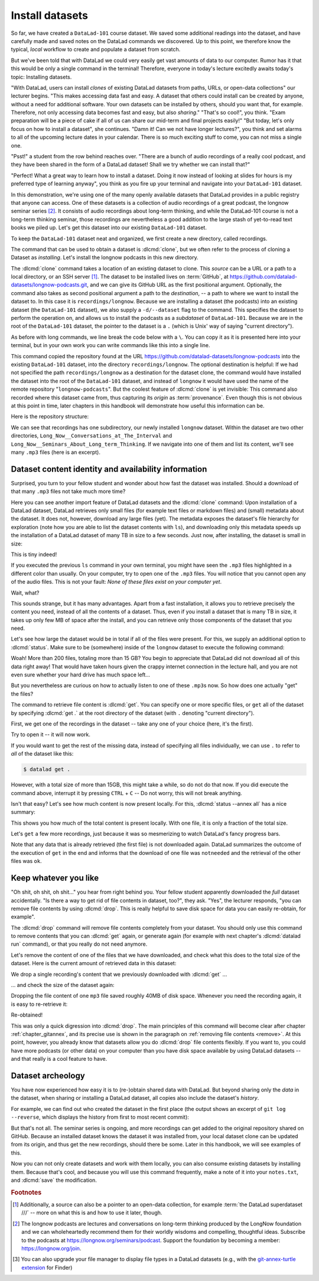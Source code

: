 .. index:: ! datalad command; clone
.. _installds:

Install datasets
----------------

So far, we have created a ``DataLad-101`` course dataset. We saved some additional readings
into the dataset, and have carefully made and saved notes on the DataLad
commands we discovered. Up to this point, we therefore know the typical, *local*
workflow to create and populate a dataset from scratch.

But we've been told that with DataLad we could very easily get vast amounts of data to our
computer. Rumor has it that this would be only a single command in the terminal!
Therefore, everyone in today's lecture excitedly awaits today's topic: Installing datasets.

"With DataLad, users can install *clones* of existing DataLad datasets from paths, URLs, or
open-data collections" our lecturer begins.
"This makes accessing data fast and easy. A dataset that others could install can be
created by anyone, without a need for additional software. Your own datasets can be
installed by others, should you want that, for example. Therefore, not only accessing
data becomes fast and easy, but also *sharing*."
"That's so cool!", you think. "Exam preparation will be a piece of cake if all of us
can share our mid-term and final projects easily!"
"But today, let's only focus on how to install a dataset", she continues.
"Damn it! Can we not have longer lectures?", you think and set alarms to all of the
upcoming lecture dates in your calendar.
There is so much exciting stuff to come, you can not miss a single one.

"Psst!" a student from the row behind reaches over. "There are
a bunch of audio recordings of a really cool podcast, and they have been shared in the form
of a DataLad dataset! Shall we try whether we can install that?"

"Perfect! What a great way to learn how to install a dataset. Doing it
now instead of looking at slides for hours is my preferred type of learning anyway",
you think as you fire up your terminal and navigate into your ``DataLad-101`` dataset.

In this demonstration, we're using one of the many openly available datasets that
DataLad provides in a public registry that anyone can access. One of these datasets is a
collection of audio recordings of a great podcast, the longnow seminar series [#f2]_.
It consists of audio recordings about long-term thinking, and while the DataLad-101
course is not a long-term thinking seminar, those recordings are nevertheless a
good addition to the large stash of yet-to-read text books we piled up.
Let's get this dataset into our existing ``DataLad-101`` dataset.

To keep the ``DataLad-101`` dataset neat and organized, we first create a new directory,
called recordings.

.. runrecord:: _examples/DL-101-105-101
   :language: console
   :workdir: dl-101/DataLad-101
   :cast: 01_dataset_basics
   :notes: The next challenge is to clone an existing dataset from the web as a subdataset. First, we create a location for this

   # we are in the root of DataLad-101
   $ mkdir recordings


.. index:: ! datalad command; clone

The command that can be used to obtain a dataset is :dlcmd:`clone`,
but we often refer to the process of cloning a Dataset as *installing*.
Let's install the longnow podcasts in this new directory.

The :dlcmd:`clone` command takes a location of an existing dataset to clone. This *source*
can be a URL or a path to a local directory, or an SSH server [#f1]_. The dataset
to be installed lives on :term:`GitHub`, at
`https://github.com/datalad-datasets/longnow-podcasts.git <https://github.com/datalad-datasets/longnow-podcasts>`_,
and we can give its GitHub URL as the  first positional argument.
Optionally, the command also takes as second positional argument a path to the *destination*,
-- a path to where we want to install the dataset to. In this case it is ``recordings/longnow``.
Because we are installing a dataset (the podcasts) into an existing dataset (the ``DataLad-101``
dataset), we also supply a ``-d/--dataset`` flag to the command.
This specifies the dataset to perform the operation on, and allows us to install
the podcasts as a *subdataset* of ``DataLad-101``. Because we are in the root
of the ``DataLad-101`` dataset, the pointer to the dataset is a ``.`` (which is Unix'
way of saying "current directory").

As before with long commands, we line break the code below with a ``\``. You can
copy it as it is presented here into your terminal, but in your own work you
can write commands like this into a single line.

.. runrecord:: _examples/DL-101-105-102
   :language: console
   :workdir: dl-101/DataLad-101/
   :cast: 01_dataset_basics
   :notes: We need to clone the dataset as a subdataset. For this, we use the datalad clone command with a --dataset option and a path. Else the dataset would not be registered as a subdataset!

   $ datalad clone --dataset . \
    https://github.com/datalad-datasets/longnow-podcasts.git recordings/longnow

This command copied the repository found at the URL https://github.com/datalad-datasets/longnow-podcasts
into the existing ``DataLad-101`` dataset, into the directory ``recordings/longnow``.
The optional destination is helpful: If we had not specified the path
``recordings/longnow`` as a destination for the dataset clone, the command would
have installed the dataset into the root of the ``DataLad-101`` dataset, and instead
of ``longnow`` it would have used the name of the remote repository "``longnow-podcasts``".
But the coolest feature of :dlcmd:`clone` is yet invisible: This command
also recorded where this dataset came from, thus capturing its *origin* as
:term:`provenance`. Even though this is not obvious at this point in time, later
chapters in this handbook will demonstrate how useful this information can be.

.. gitusernote:: Clone internals

   The :dlcmd:`clone` command uses :gitcmd:`clone`.
   A dataset that is installed from an existing source, e.g., a path or URL,
   is the DataLad equivalent of a *clone* in Git.

.. find-out-more:: Do I have to install from the root of datasets?

   No. Instead of from the *root* of the ``DataLad-101`` dataset, you could have also
   installed the dataset from within the ``recordings``, or ``books`` directory.
   In the case of installing datasets into existing datasets you however need
   to adjust the paths that are given with the ``-d/--dataset`` option:
   ``-d`` needs to specify the path to the root of the dataset. This is
   important to keep in mind whenever you do not execute the :dlcmd:`clone` command
   from the root of this dataset. Luckily, there is a shortcut: ``-d^`` will always
   point to root of the top-most dataset. For example, if you navigate into ``recordings``,
   the command would be:

   .. code-block:: bash

     datalad clone -d^ https://github.com/datalad-datasets/longnow-podcasts.git longnow

.. find-out-more:: What if I do not install into an existing dataset?

   If you do not install into an existing dataset, you only need to omit the ``-d/--dataset``
   option. You can try:

   .. code-block:: bash
  
     datalad clone https://github.com/datalad-datasets/longnow-podcasts.git

   anywhere outside of your ``DataLad-101`` dataset to install the podcast dataset into a new directory
   called ``longnow-podcasts``. You could even do this inside of an existing dataset.
   However, whenever you install datasets into of other datasets, the ``-d/--dataset``
   option is necessary to not only install the dataset, but also *register* it
   automatically into the higher level *superdataset*. The upcoming section will
   elaborate on this.

Here is the repository structure:

.. windows-wit:: tree -d may fail

   If you have installed :term:`conda`\s ``m2-base`` package for access to Unix commands such as tree, you will have the tree command.
   However, this version of tree does not support the use of any command flags, so please just run ``tree`` instead of ``tree -d``.

.. runrecord:: _examples/DL-101-105-103
   :language: console
   :workdir: dl-101/DataLad-101
   :cast: 01_dataset_basics
   :notes: Let's take a look at the directory structure after cloning

   $ tree -d   # we limit the output to directories

We can see that recordings has one subdirectory, our newly installed ``longnow``
dataset. Within the dataset are two other directories, ``Long_Now__Conversations_at_The_Interval``
and ``Long_Now__Seminars_About_Long_term_Thinking``.
If we navigate into one of them and list its content, we'll see many ``.mp3`` files (here is an
excerpt).


.. runrecord:: _examples/DL-101-105-104
   :language: console
   :workdir: dl-101/DataLad-101/
   :lines: 1-15
   :cast: 01_dataset_basics
   :notes: And now lets look into these seminar series folders: There are hundreds of mp3 files, yet the download only took a few seconds! How can that be?

   $ cd recordings/longnow/Long_Now__Seminars_About_Long_term_Thinking
   $ ls


Dataset content identity and availability information
^^^^^^^^^^^^^^^^^^^^^^^^^^^^^^^^^^^^^^^^^^^^^^^^^^^^^

Surprised, you turn to your fellow student and wonder about
how fast the dataset was installed. Should
a download of that many ``.mp3`` files not take much more time?

Here you can see another import feature of DataLad datasets
and the :dlcmd:`clone` command:
Upon installation of a DataLad dataset, DataLad retrieves only small files
(for example text files or markdown files) and (small) metadata
about the dataset. It does not, however, download any large files
(yet). The metadata exposes the dataset's file hierarchy
for exploration (note how you are able to list the dataset contents with ``ls``),
and downloading only this metadata speeds up the installation of a DataLad dataset
of many TB in size to a few seconds. Just now, after installing, the dataset is
small in size:

.. runrecord:: _examples/DL-101-105-105
   :language: console
   :workdir: dl-101/DataLad-101/recordings/longnow/Long_Now__Seminars_About_Long_term_Thinking
   :cast: 01_dataset_basics
   :notes: Upon cloning of a DataLad dataset, DataLad retrieves only small files and metadata. Therefore the dataset is tiny in size. The files are non-functional now atm (Try opening one)

   $ cd ../      # in longnow/
   $ du -sh      # Unix command to show size of contents

This is tiny indeed!

If you executed the previous ``ls`` command in your own terminal, you might have seen
the ``.mp3`` files highlighted in a different color than usually.
On your computer, try to open one of the ``.mp3`` files.
You will notice that you cannot open any of the audio files.
This is not your fault: *None of these files exist on your computer yet*.

Wait, what?

This sounds strange, but it has many advantages. Apart from a fast installation,
it allows you to retrieve precisely the content you need, instead of all the contents
of a dataset. Thus, even if you install a dataset that is many TB in size,
it takes up only few MB of space after the install, and you can retrieve only those
components of the dataset that you need.

Let's see how large the dataset would be in total if all of the files were present.
For this, we supply an additional option to :dlcmd:`status`. Make sure to be
(somewhere) inside of the ``longnow`` dataset to execute the following command:

.. runrecord:: _examples/DL-101-105-106
   :language: console
   :workdir: dl-101/DataLad-101/recordings/longnow
   :cast: 01_dataset_basics
   :notes: But how large would the dataset be if we had all the content?

   $ datalad status --annex

Woah! More than 200 files, totaling more than 15 GB?
You begin to appreciate that DataLad did not
download all of this data right away! That would have taken hours given the crappy
internet connection in the lecture hall, and you are not even sure whether your
hard drive has much space left...


But you nevertheless are curious on how to actually listen to one of these ``.mp3``\s now.
So how does one actually "get" the files?

.. index:: ! datalad command; get

The command to retrieve file content is :dlcmd:`get`.
You can specify one or more specific files, or ``get`` all of the dataset by
specifying :dlcmd:`get .` at the root directory of the dataset (with ``.`` denoting "current directory").

First, we get one of the recordings in the dataset -- take any one of your choice
(here, it's the first).

.. runrecord:: _examples/DL-101-105-107
   :language: console
   :workdir: dl-101/DataLad-101/recordings/longnow
   :cast: 01_dataset_basics
   :notes: Now let's finally get some content in this dataset. This is done with the datalad get command

   $ datalad get Long_Now__Seminars_About_Long_term_Thinking/2003_11_15__Brian_Eno__The_Long_Now.mp3

Try to open it -- it will now work.

If you would want to get the rest of the missing data, instead of specifying all files individually,
we can use ``.`` to refer to *all* of the dataset like this:

.. code-block:: bash

   $ datalad get .

However, with a total size of more than 15GB, this might take a while, so do not do that now.
If you did execute the command above, interrupt it by pressing ``CTRL`` + ``C`` -- Do not worry,
this will not break anything.

Isn't that easy?
Let's see how much content is now present locally. For this, :dlcmd:`status --annex all`
has a nice summary:

.. runrecord:: _examples/DL-101-105-108
   :language: console
   :workdir: dl-101/DataLad-101/recordings/longnow
   :cast: 01_dataset_basics
   :notes: DataLad status can also summarize how much of the content is already present locally:

   $ datalad status --annex all

This shows you how much of the total content is present locally. With one file,
it is only a fraction of the total size.

Let's ``get`` a few more recordings, just because it was so mesmerizing to watch
DataLad's fancy progress bars.

.. runrecord:: _examples/DL-101-105-109
   :language: console
   :workdir: dl-101/DataLad-101/recordings/longnow
   :cast: 01_dataset_basics
   :notes: Let's get a few more files. Note how already obtained files are not downloaded again:

   $ datalad get Long_Now__Seminars_About_Long_term_Thinking/2003_11_15__Brian_Eno__The_Long_Now.mp3 \
   Long_Now__Seminars_About_Long_term_Thinking/2003_12_13__Peter_Schwartz__The_Art_Of_The_Really_Long_View.mp3 \
   Long_Now__Seminars_About_Long_term_Thinking/2004_01_10__George_Dyson__There_s_Plenty_of_Room_at_the_Top__Long_term_Thinking_About_Large_scale_Computing.mp3

Note that any data that is already retrieved (the first file) is not downloaded again.
DataLad summarizes the outcome of the execution of ``get`` in the end and informs
that the download of one file was ``notneeded`` and the retrieval of the other files was ``ok``.


.. gitusernote:: Get internals

   :dlcmd:`get` uses :gitannexcmd:`get` underneath the hood.


Keep whatever you like
^^^^^^^^^^^^^^^^^^^^^^

"Oh shit, oh shit, oh shit..." you hear from right behind you. Your fellow student
apparently downloaded the *full* dataset accidentally. "Is there a way to get rid
of file contents in dataset, too?", they ask. "Yes", the lecturer responds,
"you can remove file contents by using :dlcmd:`drop`. This is
really helpful to save disk space for data you can easily re-obtain, for example".

.. index:: datalad command; drop

The :dlcmd:`drop` command will remove
file contents completely from your dataset.
You should only use this command to remove contents that you can :dlcmd:`get`
again, or generate again (for example with next chapter's :dlcmd:`datalad run`
command), or that you really do not need anymore.

Let's remove the content of one of the files that we have downloaded, and check
what this does to the total size of the dataset. Here is the current amount of
retrieved data in this dataset:

.. runrecord:: _examples/DL-101-105-110
   :language: console
   :workdir: dl-101/DataLad-101/recordings/longnow

   $ datalad status --annex all

We drop a single recording's content that we previously downloaded with
:dlcmd:`get` ...

.. runrecord:: _examples/DL-101-105-111
   :language: console
   :workdir: dl-101/DataLad-101/recordings/longnow

   $ datalad drop Long_Now__Seminars_About_Long_term_Thinking/2004_01_10__George_Dyson__There_s_Plenty_of_Room_at_the_Top__Long_term_Thinking_About_Large_scale_Computing.mp3

... and check the size of the dataset again:

.. runrecord:: _examples/DL-101-105-112
   :language: console
   :workdir: dl-101/DataLad-101/recordings/longnow

   $ datalad status --annex all

Dropping the file content of one ``mp3`` file saved roughly 40MB of disk space.
Whenever you need the recording again, it is easy to re-retrieve it:

.. runrecord:: _examples/DL-101-105-113
   :language: console
   :workdir: dl-101/DataLad-101/recordings/longnow

   $ datalad get Long_Now__Seminars_About_Long_term_Thinking/2004_01_10__George_Dyson__There_s_Plenty_of_Room_at_the_Top__Long_term_Thinking_About_Large_scale_Computing.mp3

Re-obtained!

This was only a quick digression into :dlcmd:`drop`. The main principles
of this command will become clear after chapter
:ref:`chapter_gitannex`, and its precise use is shown in the paragraph on
:ref:`removing file contents <remove>`.
At this point, however, you already know that datasets allow you do
:dlcmd:`drop` file contents flexibly. If you want to, you could have more
podcasts (or other data) on your computer than you have disk space available
by using DataLad datasets -- and that really is a cool feature to have.

Dataset archeology
^^^^^^^^^^^^^^^^^^

You have now experienced how easy it is to (re-)obtain shared data with DataLad.
But beyond sharing only the *data* in the dataset, when sharing or installing
a DataLad dataset, all copies also include the dataset's *history*.

For example, we can find out who created the dataset in the first place
(the output shows an excerpt of ``git log --reverse``, which displays the
history from first to most recent commit):

.. runrecord:: _examples/DL-101-105-114
   :language: console
   :workdir: dl-101/DataLad-101/recordings/longnow
   :emphasize-lines: 3
   :lines: 1-13
   :cast: 01_dataset_basics
   :notes: On Dataset nesting: You have seen the history of DataLad-101. But the subdataset has a standalone history as well! We can find out who created it!


   $ git log --reverse

But that's not all. The seminar series is ongoing, and more recordings can get added
to the original repository shared on GitHub.
Because an installed dataset knows the dataset it was installed from,
your local dataset clone can be updated from its origin, and thus get the new recordings,
should there be some. Later in this handbook, we will see examples of this.

Now you can not only create datasets and work with them locally, you can also consume
existing datasets by installing them. Because that's cool, and because you will use this
command frequently, make a note of it into your ``notes.txt``, and :dlcmd:`save` the
modification.

.. runrecord:: _examples/DL-101-105-115
   :language: console
   :workdir: dl-101/DataLad-101/recordings/longnow
   :cast: 01_dataset_basics
   :notes: We can make a note about this:

   # in the root of DataLad-101:
   $ cd ../../
   $ cat << EOT >> notes.txt
   The command 'datalad clone URL/PATH [PATH]' installs a dataset from
   e.g., a URL or a path. If you install a dataset into an existing
   dataset (as a subdataset), remember to specify the root of the
   superdataset with the '-d' option.

   EOT
   $ datalad save -m "Add note on datalad clone"

.. importantnote:: Empty files can be confusing

  Listing files directly after the installation of a dataset will
  work if done in a terminal with ``ls``.
  However, certain file managers (such as OSX's Finder [#f3]_) may fail to
  display files that are not yet present locally (i.e., before a
  :dlcmd:`get` was run). Therefore, be  mindful when exploring
  a dataset hierarchy with a file manager -- it might not show you
  the available but not yet retrieved files.
  Consider browsing datasets with the :term:`DataLad Gooey` to be on the safe side.
  More about why this is will be explained in section :ref:`symlink`.


.. only:: adminmode

   Add a tag at the section end.

     .. runrecord:: _examples/DL-101-105-116
        :language: console
        :workdir: dl-101/DataLad-101

        $ git branch sct_install_datasets


.. rubric:: Footnotes

.. [#f1] Additionally, a source  can also be a pointer to an open-data collection,
         for example :term:`the DataLad superdataset ///` -- more on what this is and how to
         use it later, though.

.. [#f2] The longnow podcasts are lectures and conversations on long-term thinking produced by
         the LongNow foundation and we can wholeheartedly recommend them for their worldly
         wisdoms and compelling, thoughtful ideas. Subscribe to the podcasts at https://longnow.org/seminars/podcast.
         Support the foundation by becoming a member: https://longnow.org/join.

.. [#f3] You can also upgrade your file manager to display file types in a
         DataLad datasets (e.g., with the
         `git-annex-turtle extension <https://github.com/andrewringler/git-annex-turtle>`_
         for Finder)
